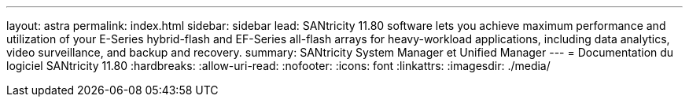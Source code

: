 ---
layout: astra 
permalink: index.html 
sidebar: sidebar 
lead: SANtricity 11.80 software lets you achieve maximum performance and utilization of your E-Series hybrid-flash and EF-Series all-flash arrays for heavy-workload applications, including data analytics, video surveillance, and backup and recovery. 
summary: SANtricity System Manager et Unified Manager 
---
= Documentation du logiciel SANtricity 11.80
:hardbreaks:
:allow-uri-read: 
:nofooter: 
:icons: font
:linkattrs: 
:imagesdir: ./media/


